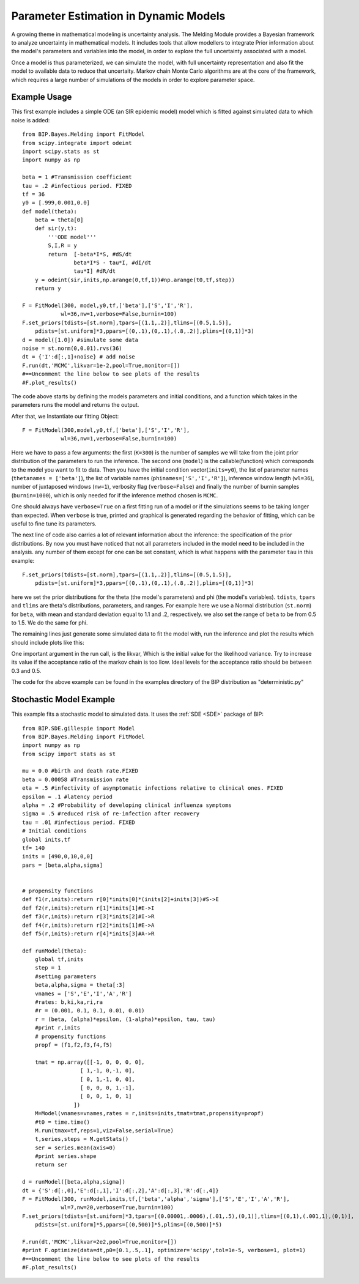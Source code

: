 Parameter Estimation in Dynamic Models
======================================

A growing theme in mathematical modeling is uncertainty analysis. The Melding Module provides a Bayesian framework to analyze uncertainty in mathematical models. It includes tools that allow modellers to integrate Prior information about the model's parameters and variables into the model, in order to explore the full uncertainty associated with a model.

Once a model is thus parameterized, we can simulate the model, with full uncertainty representation and also fit the model to available data to reduce that uncertaity. Markov chain Monte Carlo algorithms are at the core of the framework, which requires a large number of simulations of the models in order to explore parameter space.

Example Usage
---------------------

This first example includes a simple ODE (an SIR epidemic model) model which is fitted against simulated data to which noise is added::

    from BIP.Bayes.Melding import FitModel
    from scipy.integrate import odeint
    import scipy.stats as st
    import numpy as np

    beta = 1 #Transmission coefficient
    tau = .2 #infectious period. FIXED
    tf = 36
    y0 = [.999,0.001,0.0]
    def model(theta):
        beta = theta[0]
        def sir(y,t):
            '''ODE model'''
            S,I,R = y
            return  [-beta*I*S, #dS/dt
                    beta*I*S - tau*I, #dI/dt
                    tau*I] #dR/dt
        y = odeint(sir,inits,np.arange(0,tf,1))#np.arange(t0,tf,step))
        return y
        
    F = FitModel(300, model,y0,tf,['beta'],['S','I','R'],
                wl=36,nw=1,verbose=False,burnin=100)
    F.set_priors(tdists=[st.norm],tpars=[(1.1,.2)],tlims=[(0.5,1.5)],
        pdists=[st.uniform]*3,ppars=[(0,.1),(0,.1),(.8,.2)],plims=[(0,1)]*3)
    d = model([1.0]) #simulate some data
    noise = st.norm(0,0.01).rvs(36)
    dt = {'I':d[:,1]+noise} # add noise
    F.run(dt,'MCMC',likvar=1e-2,pool=True,monitor=[])
    #==Uncomment the line below to see plots of the results
    #F.plot_results()

The code above starts by defining the models parameters and initial conditions, and a function which takes in the parameters runs the model and returns the output.

After that, we Instantiate our fitting Object::

    F = FitModel(300,model,y0,tf,['beta'],['S','I','R'],
                wl=36,nw=1,verbose=False,burnin=100)

Here we have to pass a few arguments: the first (``K=300``) is the number of samples we will take from the joint prior distribution of the parameters to run the inference. The second one (``model``) is the callable(function) which corresponds to the model you want to fit to data. Then you have the initial condition vector(``inits=y0``), the list of parameter names (``thetanames = ['beta']``), the list of variable names (``phinames=['S','I','R']``), inference window length (``wl=36``), number of juxtaposed windows (``nw=1``), verbosity flag (``verbose=False``) and finally the number of burnin samples (``burnin=1000``), which is only needed for if the inference method chosen is ``MCMC``.

One should always have ``verbose=True`` on a first fitting run of a model or if the simulations seems to be taking longer than expected. When ``verbose`` is true, printed and graphical is generated regarding the behavior of fitting, which can be useful to fine tune its parameters.

The next line of code also carries a lot of relevant information about the inference: the specification of the prior distributions. By now you must have noticed that not all parameters included in the model need to be included in the analysis. any number of them except for one can be set constant, which is what happens with the parameter ``tau`` in this example::

    F.set_priors(tdists=[st.norm],tpars=[(1.1,.2)],tlims=[(0.5,1.5)],
        pdists=[st.uniform]*3,ppars=[(0,.1),(0,.1),(.8,.2)],plims=[(0,1)]*3)

here we set the prior distributions for the theta (the model's parameters) and phi (the model's variables). ``tdists``, ``tpars`` and ``tlims`` are theta's distributions, parameters, and ranges. For example here we use a Normal distribution (``st.norm``) for ``beta``, with mean and standard deviation equal to 1.1 and .2, respectively. we also set the range of ``beta`` to be from 0.5 to 1.5. We do the same for phi.

The remaining lines just generate some simulated data to fit the model with, run the inference and plot the results which should include plots like this:

.. image:: images/fit_series.png
   :width: 15cm

.. image:: images/fit_par.png
   :width: 15cm

One important argument in the run call, is the likvar, Which is the initial value for the likelihood variance. Try to increase its value if the acceptance ratio of the markov chain is too llow. Ideal levels for the acceptance ratio should be between 0.3 and 0.5.

The code for the above example can be found in the examples directory of the BIP distribution as "deterministic.py"

Stochastic Model Example
------------------------------------

This example fits a stochastic model to simulated data. It uses the :ref:`SDE <SDE>` package of BIP::

    from BIP.SDE.gillespie import Model
    from BIP.Bayes.Melding import FitModel
    import numpy as np
    from scipy import stats as st

    mu = 0.0 #birth and death rate.FIXED
    beta = 0.00058 #Transmission rate
    eta = .5 #infectivity of asymptomatic infections relative to clinical ones. FIXED
    epsilon = .1 #latency period 
    alpha = .2 #Probability of developing clinical influenza symptoms
    sigma = .5 #reduced risk of re-infection after recovery
    tau = .01 #infectious period. FIXED
    # Initial conditions
    global inits,tf
    tf= 140
    inits = [490,0,10,0,0]
    pars = [beta,alpha,sigma]


    # propensity functions
    def f1(r,inits):return r[0]*inits[0]*(inits[2]+inits[3])#S->E
    def f2(r,inits):return r[1]*inits[1]#E->I
    def f3(r,inits):return r[3]*inits[2]#I->R
    def f4(r,inits):return r[2]*inits[1]#E->A
    def f5(r,inits):return r[4]*inits[3]#A->R

    def runModel(theta):
        global tf,inits
        step = 1
        #setting parameters
        beta,alpha,sigma = theta[:3]
        vnames = ['S','E','I','A','R']
        #rates: b,ki,ka,ri,ra
        #r = (0.001, 0.1, 0.1, 0.01, 0.01)
        r = (beta, (alpha)*epsilon, (1-alpha)*epsilon, tau, tau)
        #print r,inits
        # propensity functions
        propf = (f1,f2,f3,f4,f5)

        tmat = np.array([[-1, 0, 0, 0, 0],
                      [ 1,-1, 0,-1, 0],
                      [ 0, 1,-1, 0, 0],
                      [ 0, 0, 0, 1,-1],
                      [ 0, 0, 1, 0, 1]
                    ])
        M=Model(vnames=vnames,rates = r,inits=inits,tmat=tmat,propensity=propf)
        #t0 = time.time()
        M.run(tmax=tf,reps=1,viz=False,serial=True)
        t,series,steps = M.getStats()
        ser = series.mean(axis=0)
        #print series.shape
        return ser

    d = runModel([beta,alpha,sigma])
    dt = {'S':d[:,0],'E':d[:,1],'I':d[:,2],'A':d[:,3],'R':d[:,4]}
    F = FitModel(300, runModel,inits,tf,['beta','alpha','sigma'],['S','E','I','A','R'],
                wl=7,nw=20,verbose=True,burnin=100)
    F.set_priors(tdists=[st.uniform]*3,tpars=[(0.00001,.0006),(.01,.5),(0,1)],tlims=[(0,1),(.001,1),(0,1)],
        pdists=[st.uniform]*5,ppars=[(0,500)]*5,plims=[(0,500)]*5)

    F.run(dt,'MCMC',likvar=2e2,pool=True,monitor=[])
    #print F.optimize(data=dt,p0=[0.1,.5,.1], optimizer='scipy',tol=1e-5, verbose=1, plot=1)
    #==Uncomment the line below to see plots of the results
    #F.plot_results()

